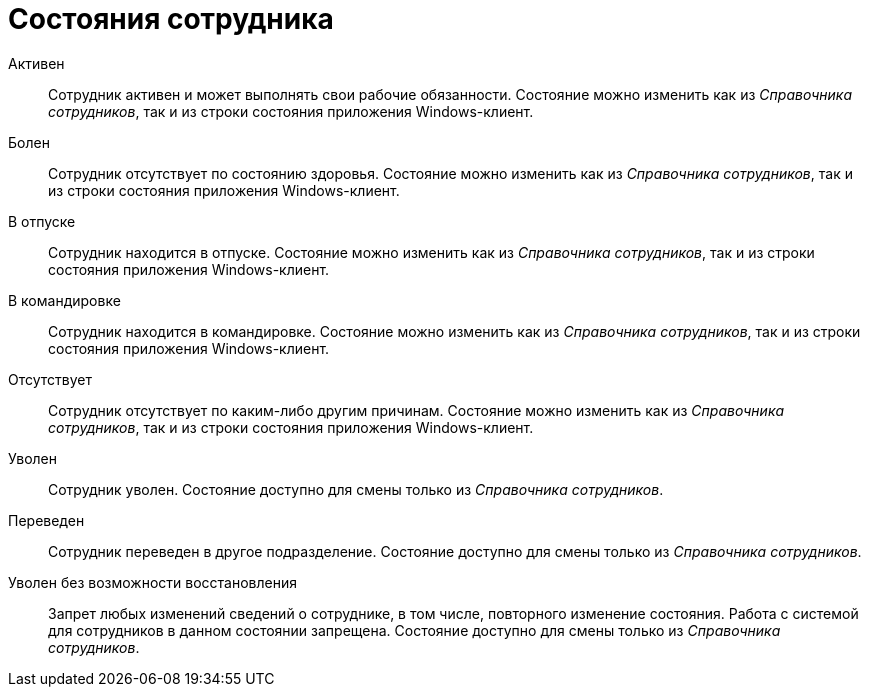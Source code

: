= Состояния сотрудника

Активен::
Сотрудник активен и может выполнять свои рабочие обязанности. Состояние можно изменить как из _Справочника сотрудников_, так и из строки состояния приложения Windows-клиент.

Болен::
Сотрудник отсутствует по состоянию здоровья. Состояние можно изменить как из _Справочника сотрудников_, так и из строки состояния приложения Windows-клиент.

В отпуске::
Сотрудник находится в отпуске. Состояние можно изменить как из _Справочника сотрудников_, так и из строки состояния приложения Windows-клиент.

В командировке::
Сотрудник находится в командировке. Состояние можно изменить как из _Справочника сотрудников_, так и из строки состояния приложения Windows-клиент.

Отсутствует::
Сотрудник отсутствует по каким-либо другим причинам. Состояние можно изменить как из _Справочника сотрудников_, так и из строки состояния приложения Windows-клиент.

Уволен::
Сотрудник уволен. Состояние доступно для смены только из _Справочника сотрудников_.

Переведен::
Сотрудник переведен в другое подразделение. Состояние доступно для смены только из _Справочника сотрудников_.

Уволен без возможности восстановления::
Запрет любых изменений сведений о сотруднике, в том числе, повторного изменение состояния. Работа с системой для сотрудников в данном состоянии запрещена. Состояние доступно для смены только из _Справочника сотрудников_.
